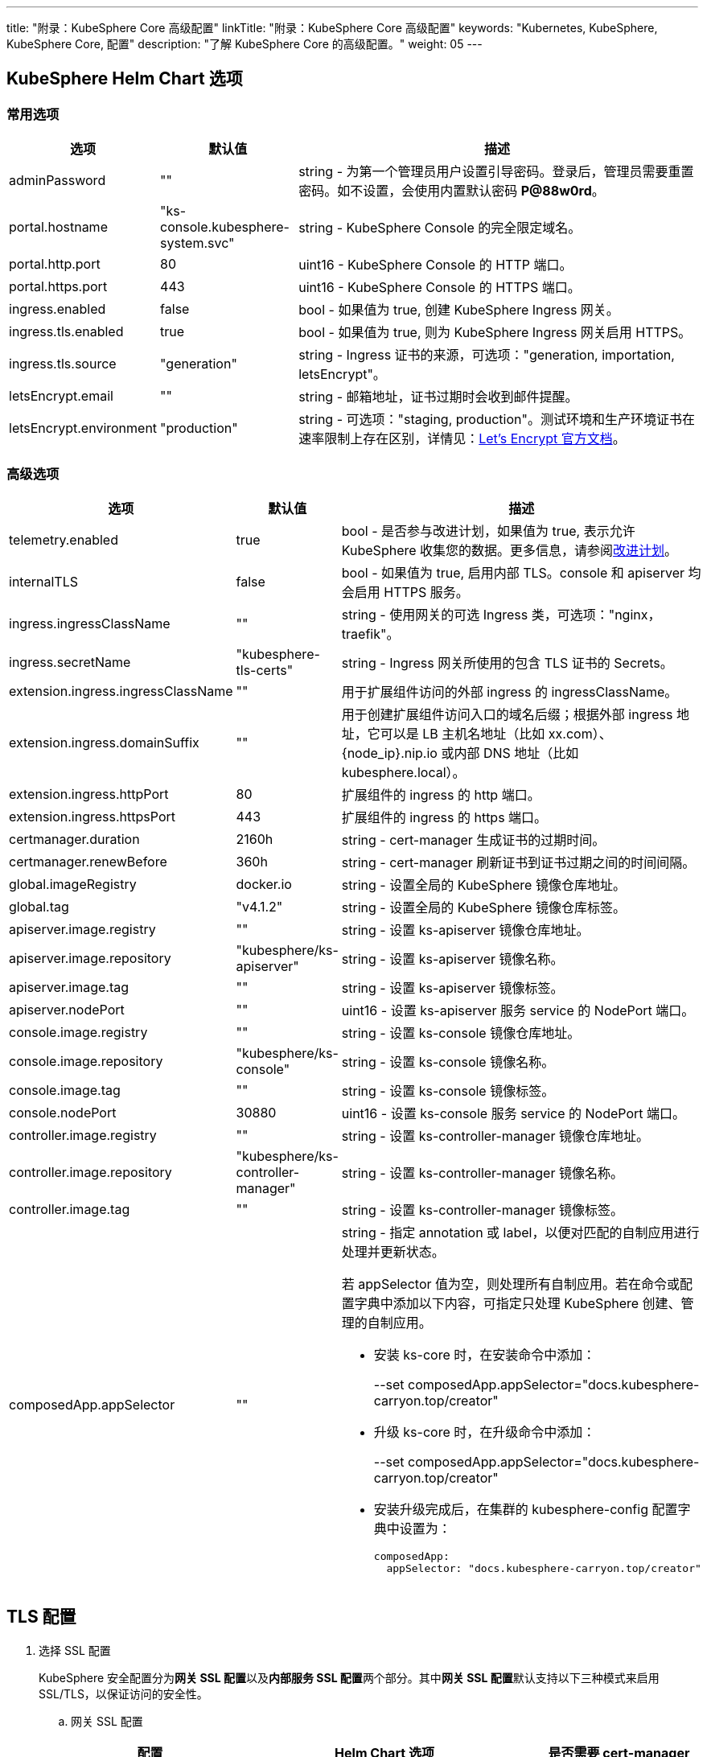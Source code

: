 ---
title: "附录：KubeSphere Core 高级配置"
linkTitle: "附录：KubeSphere Core 高级配置"
keywords: "Kubernetes, KubeSphere, KubeSphere Core, 配置"
description: "了解 KubeSphere Core 的高级配置。"
weight: 05
---


== KubeSphere Helm Chart 选项

=== 常用选项

[%header,cols="1,1,3a"]
|===
|选项	|默认值	|描述
|adminPassword	|""	|string - 为第一个管理员用户设置引导密码。登录后，管理员需要重置密码。如不设置，会使用内置默认密码 **P@88w0rd**。
|portal.hostname	|"ks-console.kubesphere-system.svc"	|string - KubeSphere Console 的完全限定域名。
|portal.http.port	|80	|uint16 - KubeSphere Console 的 HTTP 端口。
|portal.https.port	|443	|uint16 - KubeSphere Console 的 HTTPS 端口。
|ingress.enabled	|false	|bool - 如果值为 true, 创建 KubeSphere Ingress 网关。
|ingress.tls.enabled	|true	|bool - 如果值为 true, 则为 KubeSphere  Ingress 网关启用 HTTPS。
|ingress.tls.source	|"generation"	|string - Ingress 证书的来源，可选项："generation, importation, letsEncrypt"。
|letsEncrypt.email	|""	|string - 邮箱地址，证书过期时会收到邮件提醒。
|letsEncrypt.environment	|"production"	|string - 可选项："staging, production"。测试环境和生产环境证书在速率限制上存在区别，详情见：link:https://letsencrypt.org/docs/[Let’s Encrypt 官方文档]。

|===

=== 高级选项

[%header,cols="1,1,3a"]
|===
|选项	|默认值	|描述
|telemetry.enabled | true | bool - 是否参与改进计划，如果值为 true, 表示允许 KubeSphere 收集您的数据。更多信息，请参阅link:../../../24-faq/01-info-collection[改进计划]。
|internalTLS | false | bool - 如果值为 true, 启用内部 TLS。console 和 apiserver 均会启用 HTTPS 服务。
|ingress.ingressClassName | "" | string - 使用网关的可选 Ingress 类，可选项："nginx，traefik"。
|ingress.secretName | "kubesphere-tls-certs" | string - Ingress 网关所使用的包含 TLS 证书的 Secrets。
|extension.ingress.ingressClassName	|""	|用于扩展组件访问的外部 ingress 的 ingressClassName。
|extension.ingress.domainSuffix	|""	|用于创建扩展组件访问入口的域名后缀；根据外部 ingress 地址，它可以是 LB 主机名地址（比如 xx.com）、{node_ip}.nip.io 或内部 DNS 地址（比如 kubesphere.local）。
|extension.ingress.httpPort	|80	|扩展组件的 ingress 的 http 端口。
|extension.ingress.httpsPort	|443	|扩展组件的 ingress 的 https 端口。
|certmanager.duration | 2160h | string - cert-manager 生成证书的过期时间。
|certmanager.renewBefore | 360h | string - cert-manager 刷新证书到证书过期之间的时间间隔。
|global.imageRegistry | docker.io | string - 设置全局的 KubeSphere 镜像仓库地址。
|global.tag | "v4.1.2" | string - 设置全局的 KubeSphere 镜像仓库标签。
|apiserver.image.registry | "" | string - 设置 ks-apiserver 镜像仓库地址。
|apiserver.image.repository | "kubesphere/ks-apiserver" | string - 设置 ks-apiserver 镜像名称。
|apiserver.image.tag | "" | string - 设置 ks-apiserver 镜像标签。
|apiserver.nodePort | "" | uint16 - 设置 ks-apiserver 服务 service 的 NodePort 端口。
|console.image.registry | "" | string - 设置 ks-console 镜像仓库地址。
|console.image.repository | "kubesphere/ks-console" | string - 设置 ks-console 镜像名称。
|console.image.tag | "" | string - 设置 ks-console 镜像标签。
|console.nodePort | 30880 | uint16 - 设置 ks-console 服务 service 的 NodePort 端口。
|controller.image.registry | "" | string - 设置 ks-controller-manager 镜像仓库地址。
|controller.image.repository | "kubesphere/ks-controller-manager" | string - 设置 ks-controller-manager 镜像名称。
|controller.image.tag | "" | string - 设置 ks-controller-manager 镜像标签。
|composedApp.appSelector | "" | string - 指定 annotation 或 label，以便对匹配的自制应用进行处理并更新状态。

若 appSelector 值为空，则处理所有自制应用。若在命令或配置字典中添加以下内容，可指定只处理 KubeSphere 创建、管理的自制应用。

* 安装 ks-core 时，在安装命令中添加：
+
--set composedApp.appSelector="docs.kubesphere-carryon.top/creator"

* 升级 ks-core 时，在升级命令中添加：
+
--set composedApp.appSelector="docs.kubesphere-carryon.top/creator"

* 安装升级完成后，在集群的 kubesphere-config 配置字典中设置为：
+
[,yaml]
----
composedApp:
  appSelector: "docs.kubesphere-carryon.top/creator"
----
|===

== TLS 配置

. 选择 SSL 配置
+
--
KubeSphere 安全配置分为**网关 SSL 配置**以及**内部服务 SSL 配置**两个部分。其中**网关 SSL 配置**默认支持以下三种模式来启用 SSL/TLS，以保证访问的安全性。
--

.. 网关 SSL 配置
+
--
[%header,cols="1,2,1"]
|===
|配置	
|Helm Chart 选项	
|是否需要 cert-manager

|KubeSphere 生成的 TLS证书	|ingress.tls.source=generation	|否
|Let’s Encrypt	|ingress.tls.source=letsEncrypt	|是
|导入已有的证书	|ingress.tls.source=importation	|否

|===

* KubeSphere 生成的 TLS 证书：支持 cert-manager 和 helm 两种方式。

** 如果 Kubernetes 集群中已安装 cert-manager，则首选使用 cert-manager 生成证书。KubeSphere 使用 cert-manager 签发并维护证书。KubeSphere 会生成自己的 CA 证书，并用该 CA 签署证书，然后由 cert-manager 管理该证书。

** 如果未安装 cert-manager，则使用 helm 生成证书。在使用 helm 安装的过程中，KubeSphere 会根据设置的 `portal.hostname` 生成 CA 和 TLS 证书。在此选项下，证书不支持自动过期轮转。

* Let's Encrypt
+
使用 Let's Encrypt 选项必须使用 cert-manager。但是，在这种情况下，cert-manager 与 Let's Encrypt 的特殊颁发者相结合，该颁发者执行获取 Let's Encrypt 颁发证书所需的所有操作，包括请求和验证。此配置使用 HTTP 验证（HTTP-01），因此负载均衡器必须具有可以从互联网访问的公共 DNS 记录。

* 导入已有的证书
+
使用已有的CA 颁发的公有或私有证书。KubeSphere 将使用该证书来保护 WebSocket 和 HTTPS 流量。在这种情况下，您必须上传名称分别为 tls.crt 和 tls.key 的 PEM 格式的证书以及相关的密钥。如果您使用私有 CA，则还必须上传该 CA 证书。这是由于您的节点可能不信任此私有 CA。
--

.. 内部服务 SSL 配置
+
--
启用内部 SSL 配置之后，KubeSphere 中 Console UI 和 Apiserver 均会启用 HTTPS，内置支持 cert-manager 和 helm 生成证书。在 Kubernetes 集群已安装 cert-manager 的情况下优先使用 cert-manager 生成/管理证书，证书的 DNS 默认使用 Console UI 和 Apiserver 在 Kubernetes 集群内部的 Service DNS。

[%header,cols="1,1,1"]
|===
|配置	|Helm Chart 选项	|是否需要 cert-manager
|启用内部SSL	|internalTLS=true	|否

|===
--

. 安装 cert-manager 
+
--
若使用自己的证书文件（ingress.tls.source=importation），您可以跳过此步骤。

仅在使用 KubeSphere 生成的证书（ingress.tls.source=generation）或 Let's Encrypt 颁发的证书（ingress.tls.source=letsEncrypt）时，才需要安装 cert-manager。

[,bash]
----
# 添加 Jetstack Helm 仓库
helm repo add jetstack https://charts.jetstack.io

# 更新本地 Helm Chart 仓库缓存
helm repo update

# 安装 cert-manager Helm Chart
helm install cert-manager jetstack/cert-manager -n cert-manager --create-namespace --set prometheus.enabled=false
# 或
kubectl apply -f https://github.com/cert-manager/cert-manager/releases/download/<VERSION>/cert-manager.yaml

----
安装完 cert-manager 后，检查 cert-manager 命名空间中正在运行的 Pod 来验证它是否已正确部署：

[,bash]
----
kubectl get pods --namespace cert-manager
----
--

. 根据您选择的证书选项，通过 Helm 为 KubeSphere 开启 SSL 配置

.. 启用网关 SSL 配置
+
--
* KubeSphere 生成的证书
+
[,bash]
----
helm upgrade --install -n kubesphere-system --create-namespace ks-core $chart --version $version \
--set ingress.enabled=true \
--set portal.hostname=kubesphere.my.org
----

* Let's Encrypt
+
此选项使用 cert-manager 来自动请求和续订 Let's Encrypt 证书。Let's Encrypt 是免费的，而且是受信的 CA，因此可以提供有效的证书。
+
[,bash]
----
helm upgrade --install -n kubesphere-system --create-namespace ks-core $chart --version $version \
--set portal.hostname=kubesphere.my.org \
--set ingress.enabled=true \
--set ingress.tls.source=letsEncrypt \
--set letsEncrypt.email=me@example.org 
----

* 导入外部证书
+
[,bash]
----
# 导入外部证书
kubectl create secret tls tls-ks-core-ingress --cert=tls.crt --key=tls.key -n kubesphere-system

# 安装 KubeSphere
helm upgrade --install -n kubesphere-system --create-namespace ks-core
$chart --version $version \
--set ingress.enabled=true \
--set portal.hostname=kubesphere.my.org \
--set ingress.tls.source=importation
----
--

.. 启用内部服务 SSL 配置
+
[,bash]
----
helm upgrade --install -n kubesphere-system --create-namespace ks-core
$chart --version $version \
--set internalTLS=true
----

== 配置 ratelimit 限流器

启用限流器之后，限流器会对所有用户的请求独立限流，主要支持以下两种方式：

* 对 KubeSphere 中的每个用户设置限流速率，暂不支持独立设置每个用户的限流速率；

* 对 KubeSphere 中的每个 ServiceAccount 独立设置限流速率。

[discrete]
=== 启用限流器

启用限流器就是对 KubeSphere 中的每个用户设置限流速率。

. 修改 kubesphere-system 配置文件。
+
--
[,bash]
----
kubectl -n kubesphere-system edit cm kubesphere-system
----

新增以下内容：
[,yaml]
----
rateLimit:
  enable: true   # 启用限流器
  driver: memory # 内存模式
  QPS: 40.0      # 令牌恢复速率
  burst: 80      # 令牌桶容量
----
--

. 重启 ks-apiserver。
+
[,bash]
----
kubectl -n kubesphere-system rollout restart deploy ks-apiserver
----

[discrete]
=== 设置 ServiceAccount 限流器

设置前，您需要按照上一步启用限流器。然后执行以下命令对 ServiceAccount 设置限流速率。

[,bash]
----
kubectl -n <Namespace> patch serviceaccounts.docs.kubesphere-carryon.top <ServiceAccount> --type merge -p '{"metadata": {"annotations": {"docs.kubesphere-carryon.top/ratelimiter-qps": "20.0", "docs.kubesphere-carryon.top/ratelimiter-burst": "40"}}}'
----

[discrete]
=== 参数说明

[%header,cols="1,1,3a"]
|===
|选项	|默认值	|描述
|rateLimit.enable	|false	|bool - 启用限流器。
|rateLimit.driver	|memory	|string - 限流器存储类型，可选项："memory"。
|rateLimit.QPS	|5.0	|float32 - 限流器令牌桶算法中每秒恢复的令牌数。
|rateLimit.burst	|10	|int - 限流器令牌桶算法中令牌桶的最大容量。
|===

[.admon.note,cols="a"]
|===
|说明

|令牌的恢复速率 QPS 建议设置为桶容量 burst 的一半。
|===

